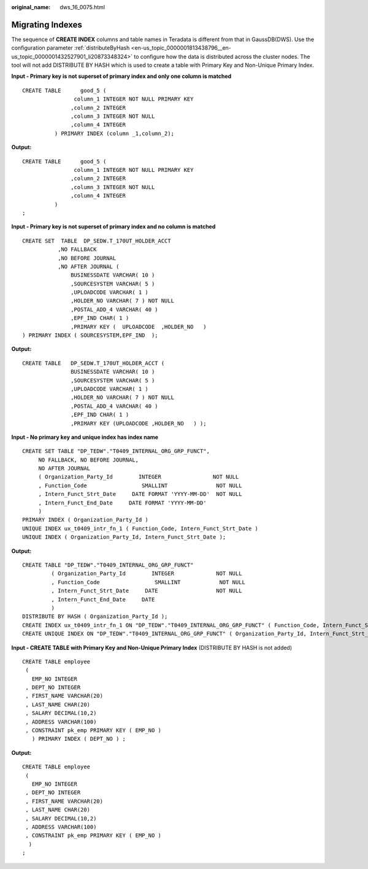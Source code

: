 :original_name: dws_16_0075.html

.. _dws_16_0075:

.. _en-us_topic_0000001813598564:

Migrating Indexes
=================

The sequence of **CREATE INDEX** columns and table names in Teradata is different from that in GaussDB(DWS). Use the configuration parameter :ref:`distributeByHash <en-us_topic_0000001813438796__en-us_topic_0000001432527901_li20873348324>` to configure how the data is distributed across the cluster nodes. The tool will not add DISTRIBUTE BY HASH which is used to create a table with Primary Key and Non-Unique Primary Index.

**Input - Primary key is not superset of primary index and only one column is matched**

::

   CREATE TABLE      good_5 (
                   column_1 INTEGER NOT NULL PRIMARY KEY
                  ,column_2 INTEGER
                  ,column_3 INTEGER NOT NULL
                  ,column_4 INTEGER
             ) PRIMARY INDEX (column _1,column_2);

**Output:**

::

   CREATE TABLE      good_5 (
                   column_1 INTEGER NOT NULL PRIMARY KEY
                  ,column_2 INTEGER
                  ,column_3 INTEGER NOT NULL
                  ,column_4 INTEGER
             )
   ;

**Input - Primary key is not superset of primary index and no column is matched**

::

   CREATE SET  TABLE  DP_SEDW.T_170UT_HOLDER_ACCT
              ,NO FALLBACK
              ,NO BEFORE JOURNAL
              ,NO AFTER JOURNAL (
                  BUSINESSDATE VARCHAR( 10 )
                  ,SOURCESYSTEM VARCHAR( 5 )
                  ,UPLOADCODE VARCHAR( 1 )
                  ,HOLDER_NO VARCHAR( 7 ) NOT NULL
                  ,POSTAL_ADD_4 VARCHAR( 40 )
                  ,EPF_IND CHAR( 1 )
                  ,PRIMARY KEY (  UPLOADCODE  ,HOLDER_NO   )
   ) PRIMARY INDEX ( SOURCESYSTEM,EPF_IND  );

**Output:**

::

   CREATE TABLE   DP_SEDW.T_170UT_HOLDER_ACCT (
                  BUSINESSDATE VARCHAR( 10 )
                  ,SOURCESYSTEM VARCHAR( 5 )
                  ,UPLOADCODE VARCHAR( 1 )
                  ,HOLDER_NO VARCHAR( 7 ) NOT NULL
                  ,POSTAL_ADD_4 VARCHAR( 40 )
                  ,EPF_IND CHAR( 1 )
                  ,PRIMARY KEY (UPLOADCODE ,HOLDER_NO   ) );

**Input - No primary key and unique index has index name**

::

   CREATE SET TABLE "DP_TEDW"."T0409_INTERNAL_ORG_GRP_FUNCT",
        NO FALLBACK, NO BEFORE JOURNAL,
        NO AFTER JOURNAL
        ( Organization_Party_Id        INTEGER                NOT NULL
        , Function_Code                 SMALLINT               NOT NULL
        , Intern_Funct_Strt_Date     DATE FORMAT 'YYYY-MM-DD'  NOT NULL
        , Intern_Funct_End_Date     DATE FORMAT 'YYYY-MM-DD'
        )
   PRIMARY INDEX ( Organization_Party_Id )
   UNIQUE INDEX ux_t0409_intr_fn_1 ( Function_Code, Intern_Funct_Strt_Date )
   UNIQUE INDEX ( Organization_Party_Id, Intern_Funct_Strt_Date );

**Output:**

::

   CREATE TABLE "DP_TEDW"."T0409_INTERNAL_ORG_GRP_FUNCT"
            ( Organization_Party_Id        INTEGER             NOT NULL
            , Function_Code                 SMALLINT            NOT NULL
            , Intern_Funct_Strt_Date     DATE                  NOT NULL
            , Intern_Funct_End_Date     DATE
            )
   DISTRIBUTE BY HASH ( Organization_Party_Id );
   CREATE INDEX ux_t0409_intr_fn_1 ON "DP_TEDW"."T0409_INTERNAL_ORG_GRP_FUNCT" ( Function_Code, Intern_Funct_Strt_Date );
   CREATE UNIQUE INDEX ON "DP_TEDW"."T0409_INTERNAL_ORG_GRP_FUNCT" ( Organization_Party_Id, Intern_Funct_Strt_Date );

**Input - CREATE TABLE with Primary Key and Non-Unique Primary Index** (DISTRIBUTE BY HASH is not added)

::

   CREATE TABLE employee
    (
      EMP_NO INTEGER
    , DEPT_NO INTEGER
    , FIRST_NAME VARCHAR(20)
    , LAST_NAME CHAR(20)
    , SALARY DECIMAL(10,2)
    , ADDRESS VARCHAR(100)
    , CONSTRAINT pk_emp PRIMARY KEY ( EMP_NO )
      ) PRIMARY INDEX ( DEPT_NO ) ;

**Output:**

::

   CREATE TABLE employee
    (
      EMP_NO INTEGER
    , DEPT_NO INTEGER
    , FIRST_NAME VARCHAR(20)
    , LAST_NAME CHAR(20)
    , SALARY DECIMAL(10,2)
    , ADDRESS VARCHAR(100)
    , CONSTRAINT pk_emp PRIMARY KEY ( EMP_NO )
     )
   ;
